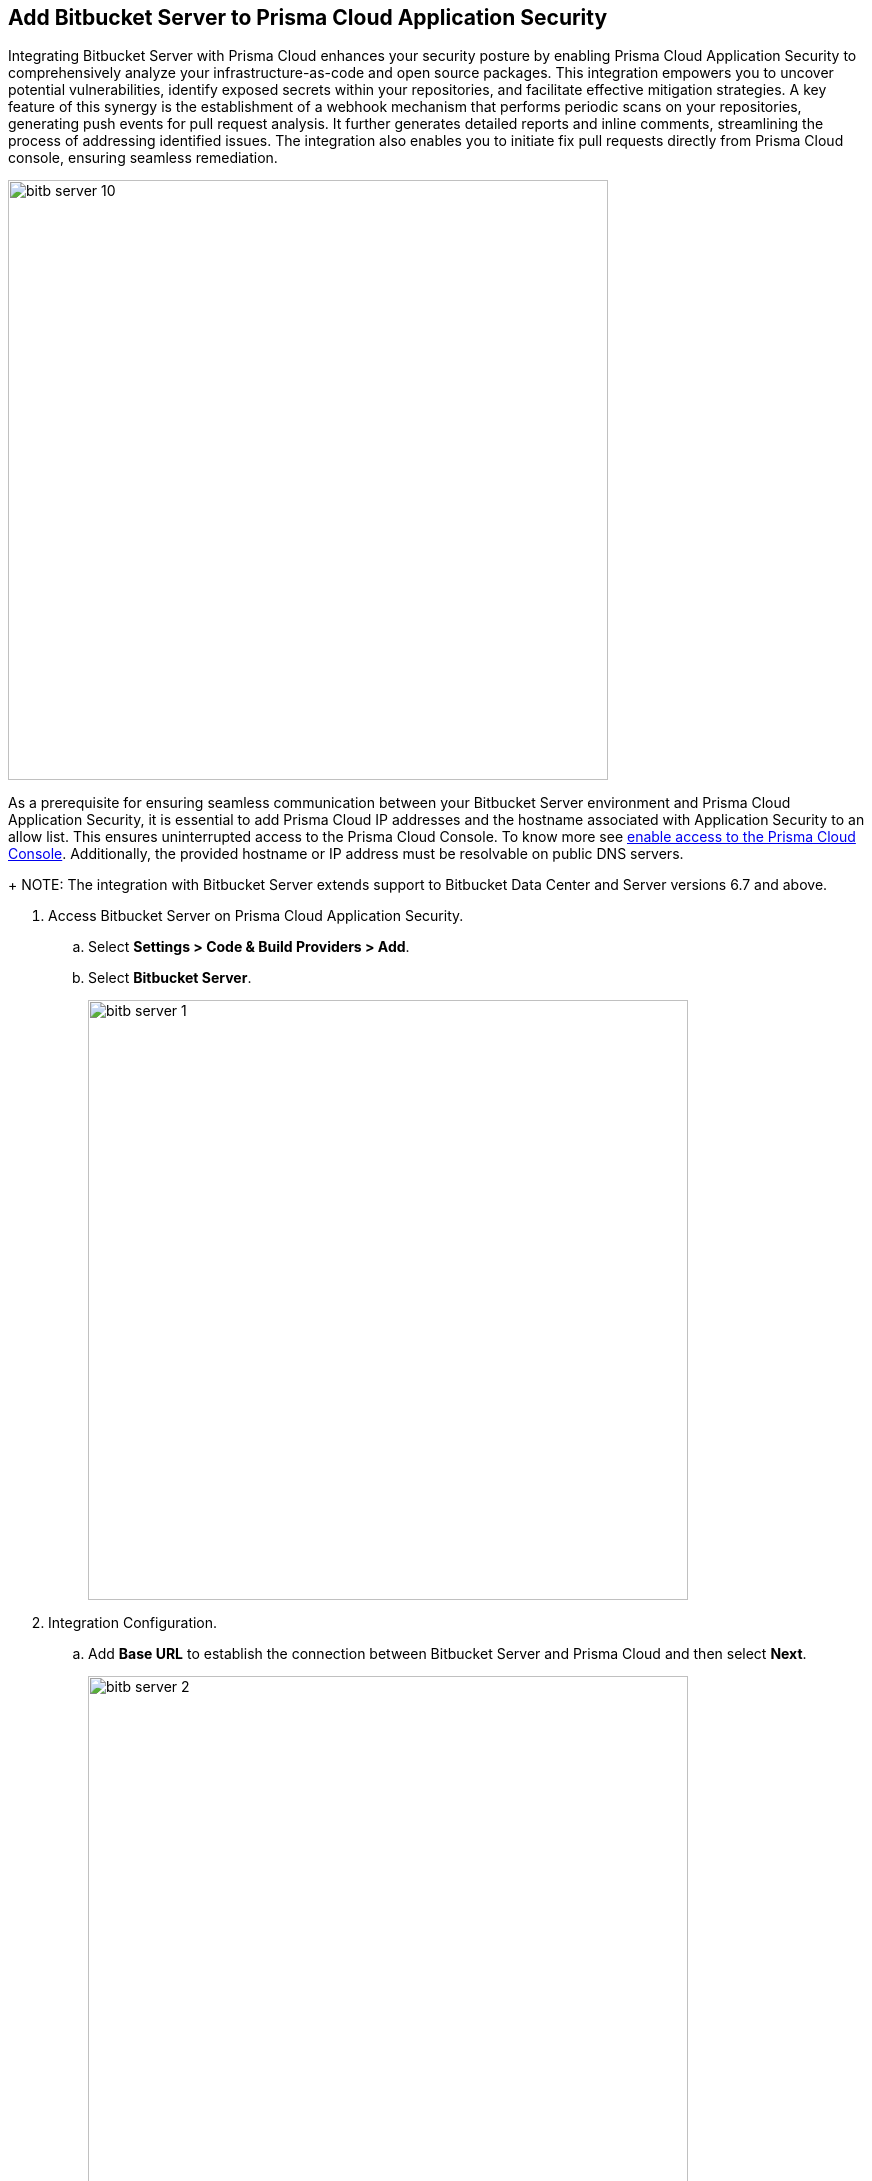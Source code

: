 :topic_type: task

[.task]

== Add Bitbucket Server to Prisma Cloud Application Security

Integrating Bitbucket Server with Prisma Cloud enhances your security posture by enabling Prisma Cloud Application Security to comprehensively analyze your infrastructure-as-code and open source packages. This integration empowers you to uncover potential vulnerabilities, identify exposed secrets within your repositories, and facilitate effective mitigation strategies. A key feature of this synergy is the establishment of a webhook mechanism that performs periodic scans on your repositories, generating push events for pull request analysis. It further generates detailed reports and inline comments, streamlining the process of addressing identified issues. The integration also enables you to initiate fix pull requests directly from Prisma Cloud console, ensuring seamless remediation.

image::bitb-server-10.png[width=600]

As a prerequisite for ensuring seamless communication between your Bitbucket Server environment and Prisma Cloud Application Security, it is essential to add Prisma Cloud IP addresses and the hostname associated with Application Security to an allow list. This ensures uninterrupted access to the Prisma Cloud Console. To know more see https://docs.paloaltonetworks.com/prisma/prisma-cloud/prisma-cloud-admin/get-started-with-prisma-cloud/enable-access-prisma-cloud-console.html[enable access to the Prisma Cloud Console]. Additionally, the provided hostname or IP address must be resolvable on public DNS servers.
+
NOTE: The integration with Bitbucket Server extends support to Bitbucket Data Center and Server versions 6.7 and above.

[.procedure]

. Access Bitbucket Server on Prisma Cloud Application Security.

.. Select *Settings > Code & Build Providers > Add*.

.. Select *Bitbucket Server*.
+
image::bitb-server-1.png[width=600]

. Integration Configuration.

.. Add *Base URL* to establish the connection between Bitbucket Server and Prisma Cloud and then select *Next*.
+
image::bitb-server-2.png[width=600]
+
NOTE: The *Base URL* must include the *"HTTPS://"* prefix.

. Create a Personal Access Token on Bitbucket Server.

.. Access Bitbucket Server web interface and select *Profile > Manage account > Personal access tokens*.
.. Select *Create Token*.
.. Add *Token name*.
+
image::bitb-server-5.png[width=550]

. Configure appropriate permissions.

.. Add *Permissions*.
+
By default, the access token's permissions align with your current access level. It is crucial to establish two tiers of permissions - *Project Permissions* and *Repository Permissions*. The Repository Permissions inherits the Project Permissions, necessitating the Repository Permissions match or exceed Project Permissions. For example, if you possess Project write permission, a corresponding Repository write permission should be granted. Token permissions are modifiable and revocable as needed.
To knoe more on Project and Repository permissions, see https://confluence.atlassian.com/bitbucketserver0717/personal-access-tokens-1087535496.html[here].
+
*Required Permissions:*

* *For Projects - Read*
* *For Repositories - Admin*
+
Granting read and write permissions to relevant repositories empowers Prisma Cloud to copy files for scanning purposes and access repository settings. This facilitates subscription to pull request (PR) webhooks, enabling the initiation of fix PRs and comments on open PRs.
+
image::bitb-server-11.png[width=550]

.. Add *Expiry*.
+
For additional security set the token to automatically expire. The expiry date of a token cannot be changed after it is created. You can see the expiry dates for all your tokens on *Profile picture > Manage account > Personal access tokens*.
+
image::bitb-server-7.png[width=550]

.. Select *Create*.
+
image::bitb-server-8.png[width=550]

.. Access Prisma Cloud console to add the new *Bitbucket Access Token* and then select *Register*.
+
image::bitb-server-3.png[width=600]

. Select repositories to scan and select *Next*.
+
You can choose the repositories Prisma Cloud should scan.
+
* Permit all existing repositories: This permits all current repositories in your project for a scan.

* Permit all existing and future repositories: This permits all current repositories and future repositories within the same project for a scan.

* Choose from the repository list:This permits you to select specific repositories from the project for a scan.
+
image::bitb-server-4.png[width=600]

. Verify Bitbucket Server integration with Prisma Cloud.

.. Access the Prisma Cloud console and then select *Done*.
+
image::bitb-server-9.png[width=600]
+
In your Bitbucket Server, a new webhook for Prisma Cloud will be created.
+
You can view the integrated Bitbucket Server repositories in Prisma Cloud on *Settings > Repositories*.
+
The scan results include the new integrated repositories on your next Bitbucket Server scan. Access *Code Security* to view the scanned results.
